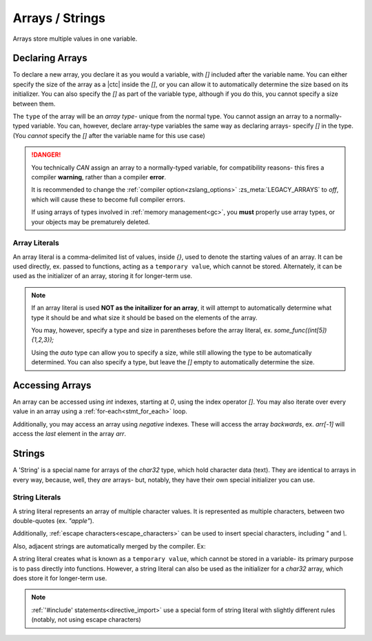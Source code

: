 Arrays / Strings
================

Arrays store multiple values in one variable.

Declaring Arrays
----------------

To declare a new array, you declare it as you would a variable, with `[]` included
after the variable name. You can either specify the size of the array as a |ctc|
inside the `[]`, or you can allow it to automatically determine the size based
on its initializer. You can also specify the `[]` as part of the variable type,
although if you do this, you cannot specify a size between them.

The ``type`` of the array will be an *array type*- unique from the normal type.
You cannot assign an array to a normally-typed variable. You can, however, declare
array-type variables the same way as declaring arrays- specify `[]` in the type.
(You *cannot* specify the `[]` after the variable name for this use case)

.. danger::
	You technically *CAN* assign an array to a normally-typed variable,
	for compatibility reasons- this fires a compiler **warning**, rather
	than a compiler **error**.

	It is recommended to change the :ref:`compiler option<zslang_options>`
	:zs_meta:`LEGACY_ARRAYS` to `off`, which will cause these to become
	full compiler errors.

	If using arrays of types involved in :ref:`memory management<gc>`,
	you **must** properly use array types, or your objects may be prematurely deleted.

.. _array_literals:

Array Literals
^^^^^^^^^^^^^^

An array literal is a comma-delimited list of values, inside `{}`, used to denote
the starting values of an array. It can be used directly, ex. passed to functions,
acting as a ``temporary value``, which cannot be stored. Alternately, it can
be used as the initializer of an array, storing it for longer-term use.

.. note::
	If an array literal is used **NOT as the initailizer for an array**,
	it will attempt to automatically determine what type it should be
	and what size it should be based on the elements of the array.

	You may, however, specify a type and size in parentheses before
	the array literal, ex. `some_func((int[5]){1,2,3});`

	Using the `auto` type can allow you to specify a size, while still
	allowing the type to be automatically determined. You can also
	specify a type, but leave the `[]` empty to automatically determine
	the size.

.. tab-set::

	.. tab-item:: Basic

		.. zscript::
			:style: body

			int arr[5]; // an array of 5 integers. All default to '0'.
			int arr2[] = {1, 2, 3, 4, 5}; // an array of 5 integers, 1-5.
			int arr3[5] = {10, 20}; // an array of 5 integers; 10, 20, and 3 '0's.
			
			int x = 2;
			<error>int arr4[x];</error> // 'Error T046: An expression is not constant that needs to be.'
		
	.. tab-item:: Typing

		.. zscript::
			:style: body

			int arr[5];
			<warn>int x = arr;</warn> // 'Warning S108: Array mismatch for types int[] and int'
			// This should be avoided. You can do this instead:
			int[] y = arr; // no warning, variable is declared as an array type
	
	.. tab-item:: 2+D Arrays
		
		.. style:: zs_caption

		While '2D' arrays can be declared by type, you cannot put an array
		initializer inside an array initializer to initialize multiple levels
		of array.

		.. zscript::
			:style: body

			// Wrong
			int[] arr[] = { <error>{1, 2}</error>, <error>{3, 4}</error> }; // Error T100: Temporary literals cannot be stored

			// Right
			int _a[] = {1, 2};
			int _b[] = {3, 4};
			int[] arr[] = {_a, _b};

Accessing Arrays
----------------

An array can be accessed using `int` indexes, starting at `0`, using
the index operator `[]`. You may also iterate over every value in
an array using a :ref:`for-each<stmt_for_each>` loop.

Additionally, you may access an array using *negative* indexes. These
will access the array *backwards*, ex. `arr[-1]` will access the
*last* element in the array `arr`.

.. tab-set::

	.. tab-item:: Direct Access

		.. zscript::
			:style: body

			int arr[] = {1,2,3,4,5};

			Trace(arr[0]); // outputs '1.0000'
			Trace(arr[-1]); // outputs '5.0000'

			// What isn't ok (runtime errors, not compile errors):
			<error>Trace(arr[5]);</error> // 'Invalid index (5) to local array of size 5', and outputs '-1.0000'
			<error>Trace(arr[-6]);</error> // 'Invalid index (-6) to local array of size 5', and outputs '-1.0000'

	.. tab-item:: For-Each Access

		.. zscript::
			:style: body
			
			for(num : arr)
				Trace(num);
			/* Outputs:
			1.0000
			2.0000
			3.0000
			4.0000
			5.0000
			*/

.. _strings:

Strings
-------

A 'String' is a special name for arrays of the `char32` type, which hold
character data (text). They are identical to arrays in every way, because,
well, they *are* arrays- but, notably, they have their own special
initializer you can use.

.. _string_literals:

String Literals
^^^^^^^^^^^^^^^

A string literal represents an array of multiple character values. It is represented
as multiple characters, between two double-quotes (ex. `"apple"`).

Additionally, :ref:`escape characters<escape_characters>` can be used to insert
special characters, including `"` and `\\`.

Also, adjacent strings are automatically merged by the compiler. Ex:

.. zscript::
	:style: body
	
	printf("This is a string"
		" split across multiple lines!\n");
	// prints 'This is a string split across multiple lines!'

A string literal creates what is known as a ``temporary value``, which cannot be
stored in a variable- its primary purpose is to pass directly into functions.
However, a string literal can also be used as the initializer for a `char32` array,
which does store it for longer-term use.

.. zscript::
	:style: body

	char32 str[] = "Test String\n";
	printf(str); // outputs 'Test String'

	char32[] strs[] = { <error>"Test 1"</error>, <error>"Test 2"</error> }; // Error T100: Temporary literals cannot be stored

.. note::
	:ref:`'#include' statements<directive_import>` use a special form of
	string literal with slightly different rules (notably, not using escape
	characters)
